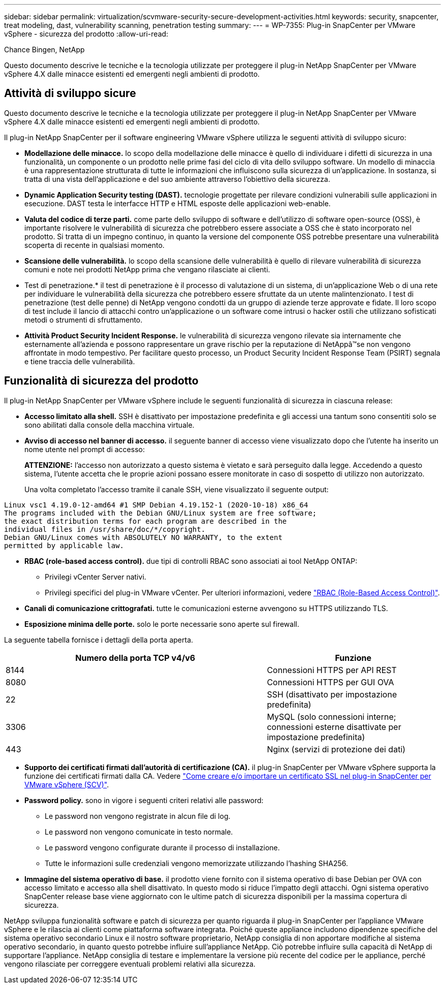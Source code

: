---
sidebar: sidebar 
permalink: virtualization/scvmware-security-secure-development-activities.html 
keywords: security, snapcenter, treat modeling, dast, vulnerability scanning, penetration testing 
summary:  
---
= WP-7355: Plug-in SnapCenter per VMware vSphere - sicurezza del prodotto
:allow-uri-read: 


[role="lead"]
Chance Bingen, NetApp

Questo documento descrive le tecniche e la tecnologia utilizzate per proteggere il plug-in NetApp SnapCenter per VMware vSphere 4.X dalle minacce esistenti ed emergenti negli ambienti di prodotto.



== Attività di sviluppo sicure

Questo documento descrive le tecniche e la tecnologia utilizzate per proteggere il plug-in NetApp SnapCenter per VMware vSphere 4.X dalle minacce esistenti ed emergenti negli ambienti di prodotto.

Il plug-in NetApp SnapCenter per il software engineering VMware vSphere utilizza le seguenti attività di sviluppo sicuro:

* *Modellazione delle minacce.* lo scopo della modellazione delle minacce è quello di individuare i difetti di sicurezza in una funzionalità, un componente o un prodotto nelle prime fasi del ciclo di vita dello sviluppo software. Un modello di minaccia è una rappresentazione strutturata di tutte le informazioni che influiscono sulla sicurezza di un'applicazione. In sostanza, si tratta di una vista dell'applicazione e del suo ambiente attraverso l'obiettivo della sicurezza.
* *Dynamic Application Security testing (DAST).* tecnologie progettate per rilevare condizioni vulnerabili sulle applicazioni in esecuzione. DAST testa le interfacce HTTP e HTML esposte delle applicazioni web-enable.
* *Valuta del codice di terze parti.* come parte dello sviluppo di software e dell'utilizzo di software open-source (OSS), è importante risolvere le vulnerabilità di sicurezza che potrebbero essere associate a OSS che è stato incorporato nel prodotto. Si tratta di un impegno continuo, in quanto la versione del componente OSS potrebbe presentare una vulnerabilità scoperta di recente in qualsiasi momento.
* *Scansione delle vulnerabilità.* lo scopo della scansione delle vulnerabilità è quello di rilevare vulnerabilità di sicurezza comuni e note nei prodotti NetApp prima che vengano rilasciate ai clienti.
* Test di penetrazione.* il test di penetrazione è il processo di valutazione di un sistema, di un'applicazione Web o di una rete per individuare le vulnerabilità della sicurezza che potrebbero essere sfruttate da un utente malintenzionato. I test di penetrazione (test delle penne) di NetApp vengono condotti da un gruppo di aziende terze approvate e fidate. Il loro scopo di test include il lancio di attacchi contro un'applicazione o un software come intrusi o hacker ostili che utilizzano sofisticati metodi o strumenti di sfruttamento.
* *Attività Product Security Incident Response.* le vulnerabilità di sicurezza vengono rilevate sia internamente che esternamente all'azienda e possono rappresentare un grave rischio per la reputazione di NetAppâ™se non vengono affrontate in modo tempestivo. Per facilitare questo processo, un Product Security Incident Response Team (PSIRT) segnala e tiene traccia delle vulnerabilità.




== Funzionalità di sicurezza del prodotto

Il plug-in NetApp SnapCenter per VMware vSphere include le seguenti funzionalità di sicurezza in ciascuna release:

* *Accesso limitato alla shell.* SSH è disattivato per impostazione predefinita e gli accessi una tantum sono consentiti solo se sono abilitati dalla console della macchina virtuale.
* *Avviso di accesso nel banner di accesso.* il seguente banner di accesso viene visualizzato dopo che l'utente ha inserito un nome utente nel prompt di accesso:
+
*ATTENZIONE:* l'accesso non autorizzato a questo sistema è vietato e sarà perseguito dalla legge. Accedendo a questo sistema, l'utente accetta che le proprie azioni possano essere monitorate in caso di sospetto di utilizzo non autorizzato.

+
Una volta completato l'accesso tramite il canale SSH, viene visualizzato il seguente output:



....
Linux vsc1 4.19.0-12-amd64 #1 SMP Debian 4.19.152-1 (2020-10-18) x86_64
The programs included with the Debian GNU/Linux system are free software;
the exact distribution terms for each program are described in the
individual files in /usr/share/doc/*/copyright.
Debian GNU/Linux comes with ABSOLUTELY NO WARRANTY, to the extent
permitted by applicable law.
....
* *RBAC (role-based access control).* due tipi di controlli RBAC sono associati ai tool NetApp ONTAP:
+
** Privilegi vCenter Server nativi.
** Privilegi specifici del plug-in VMware vCenter. Per ulteriori informazioni, vedere https://docs.netapp.com/us-en/sc-plugin-vmware-vsphere/scpivs44_role_based_access_control.html["RBAC (Role-Based Access Control)"^].


* *Canali di comunicazione crittografati.* tutte le comunicazioni esterne avvengono su HTTPS utilizzando TLS.
* *Esposizione minima delle porte.* solo le porte necessarie sono aperte sul firewall.


La seguente tabella fornisce i dettagli della porta aperta.

[cols="60%, 40%"]
|===
| Numero della porta TCP v4/v6 | Funzione 


| 8144 | Connessioni HTTPS per API REST 


| 8080 | Connessioni HTTPS per GUI OVA 


| 22 | SSH (disattivato per impostazione predefinita) 


| 3306 | MySQL (solo connessioni interne; connessioni esterne disattivate per impostazione predefinita) 


| 443 | Nginx (servizi di protezione dei dati) 
|===
* *Supporto dei certificati firmati dall'autorità di certificazione (CA).* il plug-in SnapCenter per VMware vSphere supporta la funzione dei certificati firmati dalla CA. Vedere https://kb.netapp.com/Advice_and_Troubleshooting/Data_Protection_and_Security/SnapCenter/How_to_create_and_or_import_an_SSL_certificate_to_SnapCenter_Plug-in_for_VMware_vSphere["Come creare e/o importare un certificato SSL nel plug-in SnapCenter per VMware vSphere (SCV)"^].
* *Password policy.* sono in vigore i seguenti criteri relativi alle password:
+
** Le password non vengono registrate in alcun file di log.
** Le password non vengono comunicate in testo normale.
** Le password vengono configurate durante il processo di installazione.
** Tutte le informazioni sulle credenziali vengono memorizzate utilizzando l'hashing SHA256.


* *Immagine del sistema operativo di base.* il prodotto viene fornito con il sistema operativo di base Debian per OVA con accesso limitato e accesso alla shell disattivato. In questo modo si riduce l'impatto degli attacchi. Ogni sistema operativo SnapCenter release base viene aggiornato con le ultime patch di sicurezza disponibili per la massima copertura di sicurezza.


NetApp sviluppa funzionalità software e patch di sicurezza per quanto riguarda il plug-in SnapCenter per l'appliance VMware vSphere e le rilascia ai clienti come piattaforma software integrata. Poiché queste appliance includono dipendenze specifiche del sistema operativo secondario Linux e il nostro software proprietario, NetApp consiglia di non apportare modifiche al sistema operativo secondario, in quanto questo potrebbe influire sull'appliance NetApp. Ciò potrebbe influire sulla capacità di NetApp di supportare l'appliance. NetApp consiglia di testare e implementare la versione più recente del codice per le appliance, perché vengono rilasciate per correggere eventuali problemi relativi alla sicurezza.
